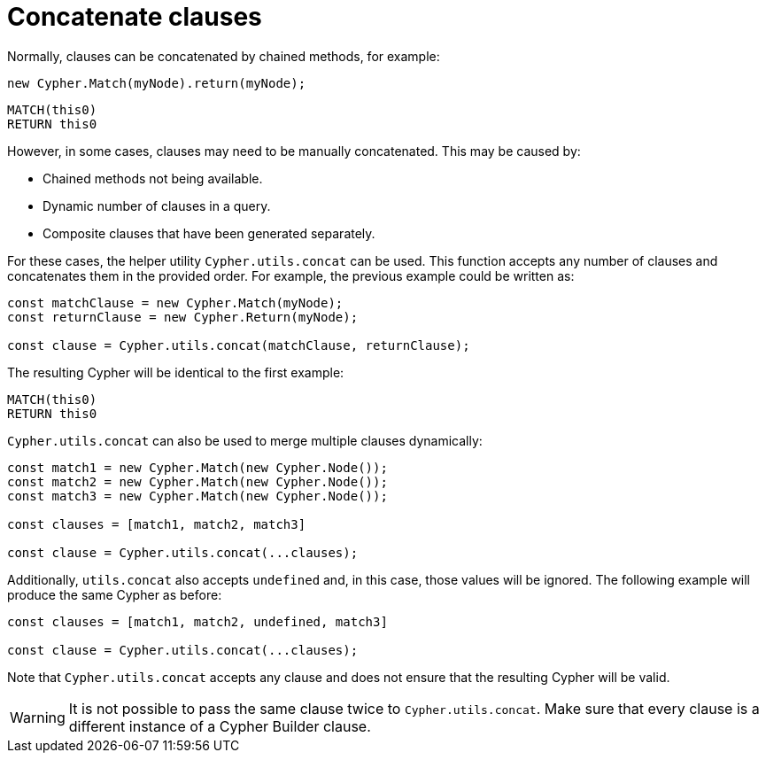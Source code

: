 [[concatenate-clauses]]
:description: This page describes how to concatenate clauses.
= Concatenate clauses

Normally, clauses can be concatenated by chained methods, for example:

[source, javascript]
----
new Cypher.Match(myNode).return(myNode);
----

[source, cypher]
----
MATCH(this0)
RETURN this0
----

However, in some cases, clauses may need to be manually concatenated. 
This may be caused by:

* Chained methods not being available.
* Dynamic number of clauses in a query.
* Composite clauses that have been generated separately.

For these cases, the helper utility `Cypher.utils.concat` can be used. 
This function accepts any number of clauses and concatenates them in the provided order. 
For example, the previous example could be written as:

[source, javascript]
----
const matchClause = new Cypher.Match(myNode);
const returnClause = new Cypher.Return(myNode);

const clause = Cypher.utils.concat(matchClause, returnClause);
----

The resulting Cypher will be identical to the first example:

[source, cypher]
----
MATCH(this0)
RETURN this0
----


`Cypher.utils.concat` can also be used to merge multiple clauses dynamically:

[source, javascript]
----
const match1 = new Cypher.Match(new Cypher.Node());
const match2 = new Cypher.Match(new Cypher.Node());
const match3 = new Cypher.Match(new Cypher.Node());

const clauses = [match1, match2, match3]

const clause = Cypher.utils.concat(...clauses);
----

Additionally, `utils.concat` also accepts `undefined` and, in this case, those values will be ignored. 
The following example will produce the same Cypher as before: 

[source, javascript]
----
const clauses = [match1, match2, undefined, match3]

const clause = Cypher.utils.concat(...clauses);
----

Note that `Cypher.utils.concat` accepts any clause and does not ensure that the resulting Cypher will be valid. 


[WARNING]
====
It is not possible to pass the same clause twice to `Cypher.utils.concat`.
Make sure that every clause is a different instance of a Cypher Builder clause.
====

